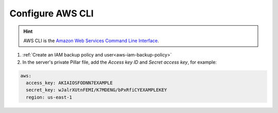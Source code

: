 Configure AWS CLI
=================

.. hint::

   AWS CLI is the `Amazon Web Services Command Line Interface <https://aws.amazon.com/cli/>`__.

#. :ref:`Create an IAM backup policy and user<aws-iam-backup-policy>`
#. In the server's private Pillar file, add the *Access key ID* and *Secret access key*, for example:

.. code-block:: yaml

   aws:
     access_key: AKIAIOSFODNN7EXAMPLE
     secret_key: wJalrXUtnFEMI/K7MDENG/bPxRfiCYEXAMPLEKEY
     region: us-east-1
